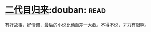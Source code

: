 * [[https://book.douban.com/subject/27017782/][二代目归来]]:douban::read:
有好故事，好情调，最后的小说比动画差一大截。不得不说，才力有限啊。
